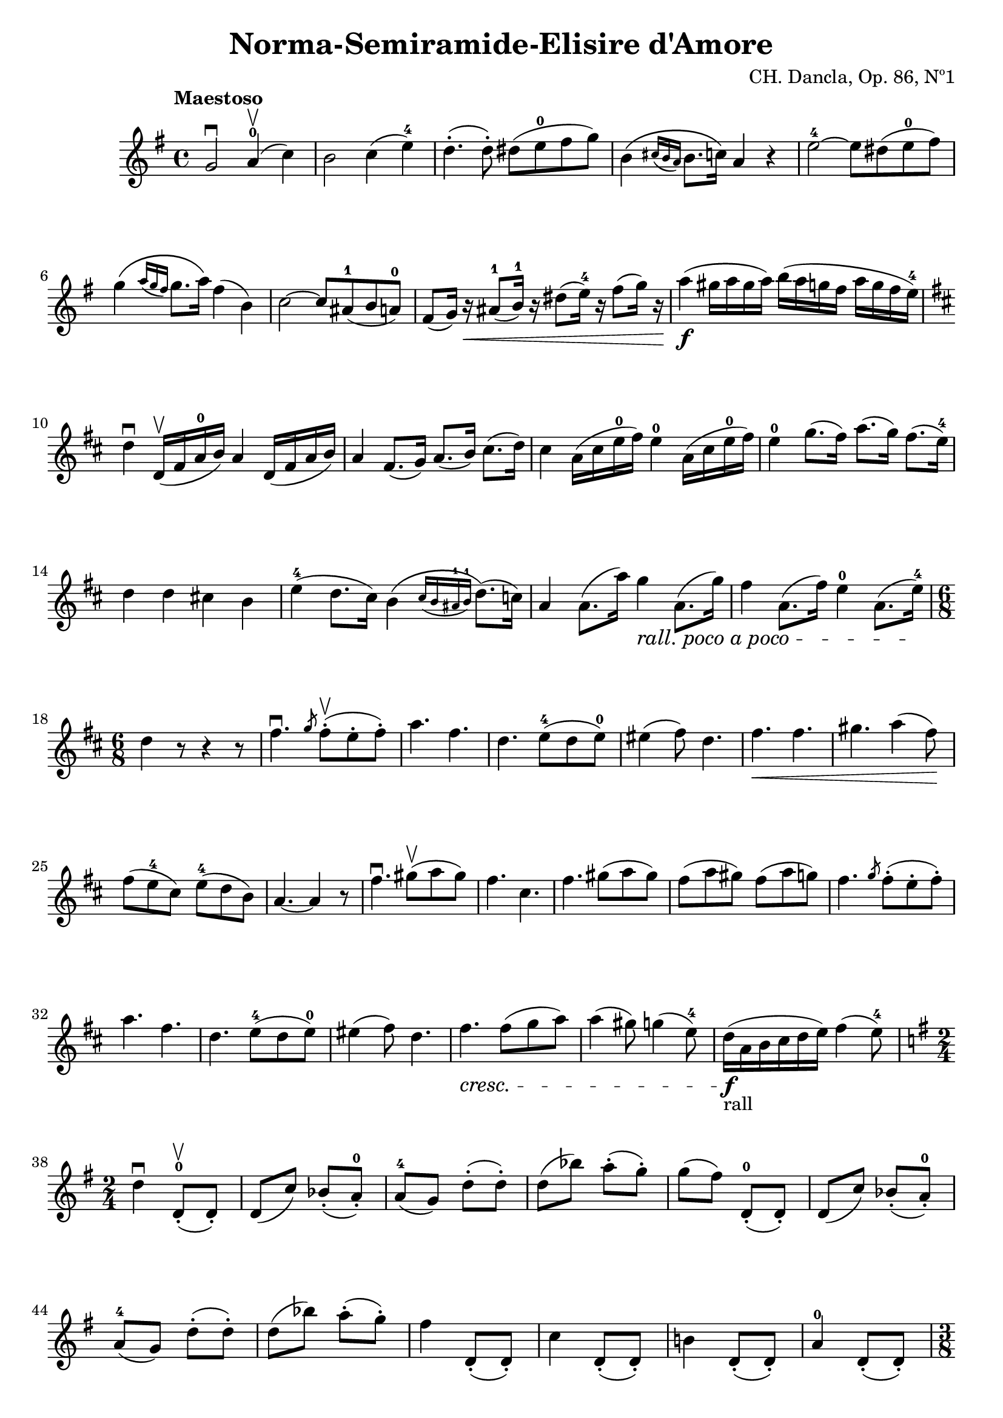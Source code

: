 \version "2.19.83"
\language "español"
rallpoco =
#(make-music 'CrescendoEvent
   'span-direction START
   'span-type 'text
   'span-text "rall. poco a poco")


\header {
  title = "Norma-Semiramide-Elisire d'Amore"
  composer = "CH. Dancla, Op. 86, Nº1"
  %meter = "Allegro"
}


global= {

}

violinOne = \new Voice \relative do' {
  %\set Staff.instrumentName = #"Violin 1 "
  \set Staff.midiInstrument = "violin"

  \tempo "Maestoso"
  \key sol \major
  sol'2 \downbow la4-0 \upbow ( do)
  si2 do4 (mi-4)
  re4.-. (re8-.) res (mi-0 fas sol)
  si,4 \( \grace {dos16 (si la)} si8. do16\) la4 r4
  mi'2-4~ mi8 res (mi-0 fas)
  \break
  sol4 \(\slashedGrace {la16 (sol fas)} sol8. la16 \) fas4 (si,)
  do2~ do8 las-1 (si la-0) 
  fas8 (sol16) r \< las8-1 (si16-1) r res8 (mi16-4) r fas8 (sol16) r
  la4 \f (sols16 la sols la) si (la sol fas la sol fas mi-4)
  \break
  
  \key re \major
  re4 \downbow re,16 \upbow (fas la-0 si) la4 re,16 (fas la si) 
  la4 fas8. (sol16) la8. (si16) dos8. (re16)
  dos4 la16 (dos mi-0 fas) mi4-0 la,16 (dos mi-0 fas) 
  mi4-0 sol8. (fas16) la8. (sol16) fas8. (mi16-4)
  \break
  re4 re dos! si mi-4 ( re8. dos16) 
  si4 \( \slashedGrace {dos16 (si las-1 si-1)} re8.\) (do16))
  la4 la8. (la'16) sol4\rallpoco la,8. (sol'16)
  fas4 la,8. (fas'16) mi4-0 la,8. (mi'16-4) \!
  \break
  
  \time 6/8
  re4 r8 r4 r8
  fas4. \downbow \slashedGrace {sol8} fas-. \upbow (mi-. fas-.)
  la4. fas4.
  re4. mi8-4 ( re mi-0)
  mis4 (fas8) re4.
  fas4. \< fas4. 
  sols4. la4 (fas8) \!
  \break
  fas8 ( mi-4 dos) mi-4 (re si)
  la4. ~la4 r8
  fas'4.  \downbow sols8 \upbow (la sols) \noBreak
  fas4. dos4. \noBreak
  fas4. sols8 (la sols)
  fas8 (la sols)
  fas8 (la sol)
  fas4. \slashedGrace {sol8} fas-. (mi-. fas-.)
  \break
  la4. fas4.
  re4. mi8-4 ( re mi-0)
  mis4 (fas8) re4.
  fas4.\cresc fas8 (sol la)
  la4 (sols8) sol4 (mi8-4)
  re16-"rall" \f (la si dos re mi) fas4 (mi8-4)
  \break
  
  \key sol \major
  \time 2/4
  re4 \downbow re,8-.-0 \upbow (re-.)
  re (do') sib-. (la-.-0)
  la-4 (sol) re'-. (re-.)
  re (sib') la-. (sol-.)
  sol (fas) re,-.-0 (re-.)
  re (do') sib-. (la-.-0)
  \break
  la-4 (sol) re'-. (re-.)
  re (sib') la-. (sol-.)
  fas4 re,8-. (re-.) 
  do'4 re,8-. (re-.)
  si'!4 re,8-. (re-.)
  la'4-0 re,8-. (re-.)
  \pageBreak
  
  \time 3/8
  sol4 r8
  r r sol16 si
  re4-> (dos16 re)
  si4 si16 re
  sol4-> (fas16 sol)
  re4 re16 sol
  si4-> fas16 sol
  \break
  la4-> mi16-0 fas 
  sol4-> re16 si
  sol8 r sol16 si
  re4-> (dos16 re)
  si4 si16 re 
  sol4-> (fas16 sol)
  re4 re16 sol
  si4-> fas16 sol
  \break
  la4-> mi16 fas
  sol4-> re16 si
  sol4 sol'8 \upbow
  sol4-> (fa16 mib)
  mib4-> (re16 do)
  si4 (do8)
  re4 sol16 sol 
  sol4-> (fa16 mib)
  \break
  mib4 (re16 do)
  si4 (do8)
  re4 re16 do
  si4 (la16 si)
  do4 (si16 do)
  re4 (sol8)
  re4 re16 do 
  si4 (la16 si)
  \break
  do4 (si16 do)
  re4 \< re16 re 
  res4 res16 res 
  mi4-4  \! mi16-0 mi
  \slashedGrace {sol8} fas-. mi-. fas-.
  sol4 sol16 \cresc sol
  fas4 fas16 fas 
  sol4  sol16 sol
  \break
  \slashedGrace {si8} la sol la
  si4.-2 ^\markup { \teeny "III" } ~si4 \! si8 \upbow \!
  do16-3 \p do si si la la
  sol-2 ^\markup { \teeny "I" } sol fas fas mi-4 mi
  re re mi-4 mi re re
  \break
  do do re re do do 
  si si do do si si 
  la la si si la la
  re4.
  si'4.-2^\markup { \teeny "III" }
  do16-3 do si si la la
  \break
  sol-2 ^\markup { \teeny "I" } sol fas fas mi-4 mi
  re re mi-4 mi re re 
  do do re re do do 
  si si do do si si
  la la si si la la
  \time 6/8
  \break
  sol16 (re sol si mi-4 re)
  re (do la-4 fas mi fas)
  sol16 (re sol si mi-4 re)
  re (do la-4 fas mi fas)
  sol \cresc (re mi fas sol la-0)
  si (fas sol la-0 si do)
  \break
  re (si do re mi-0 fas)
  sol (re mi-0 fas sol la)
  si si fas fas re re fas fas re re si si
  re re si si sol sol si si sol sol re re 
  sol,4 \! r8 r4 r8 
  


  \bar "|."
}

violinTwo = \new Voice \relative do' {
  \set Staff.instrumentName = #"Violin 2 "
  \set Staff.midiInstrument = "violin"

  
}


viola = \new Voice \relative do' {
  \set Staff.instrumentName = #"Viola "
  \set Staff.midiInstrument = "viola"
  \clef alto



}


\score {
  \new StaffGroup <<
    \new Staff << \global \violinOne >>
    %\new Staff << \global \violinTwo >>
    %\new Staff << \global \viola >>
    %\new Staff << \global \cello >>
  >>
  \layout { }
  \midi { }
}